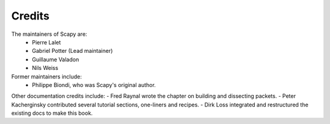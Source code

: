 
*******
Credits
*******

The maintainers of Scapy are:
  - Pierre Lalet
  - Gabriel Potter (Lead maintainer)
  - Guillaume Valadon
  - Nils Weiss

Former maintainers include:
  - Philippe Biondi, who was Scapy's original author.

Other documentation credits include:
- Fred Raynal wrote the chapter on building and dissecting packets.
- Peter Kacherginsky contributed several tutorial sections, one-liners and recipes.
- Dirk Loss integrated and restructured the existing docs to make this book.
